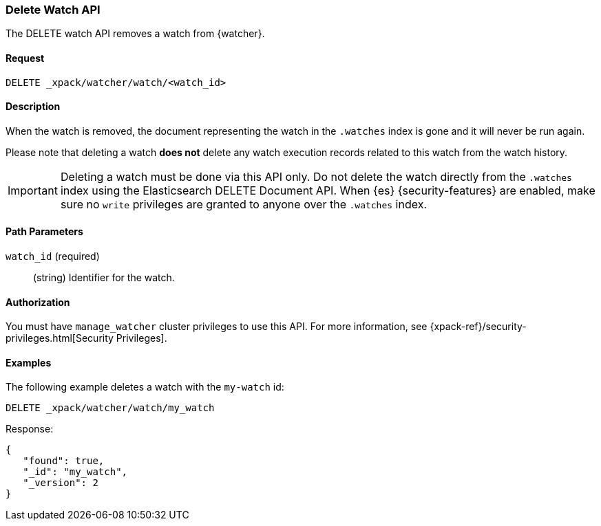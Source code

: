 [role="xpack"]
[[watcher-api-delete-watch]]
=== Delete Watch API

The DELETE watch API removes a watch from {watcher}.

[float]
==== Request

`DELETE _xpack/watcher/watch/<watch_id>`

[float]
==== Description

When the watch is removed, the document representing the watch in the `.watches`
index is gone and it will never be run again.

Please note that deleting a watch **does not** delete any watch execution records
related to this watch from the watch history.

IMPORTANT:  Deleting a watch must be done via this API only. Do not delete the
            watch directly from the `.watches` index using the Elasticsearch
            DELETE Document API. When {es} {security-features} are enabled, make
            sure no `write` privileges are granted to anyone over the `.watches`
            index.

[float]
==== Path Parameters

`watch_id` (required)::
  (string) Identifier for the watch.

[float]
==== Authorization

You must have `manage_watcher` cluster privileges to use this API. For more
information, see {xpack-ref}/security-privileges.html[Security Privileges].

[float]
==== Examples

The following example deletes a watch with the `my-watch` id:

[source,js]
--------------------------------------------------
DELETE _xpack/watcher/watch/my_watch
--------------------------------------------------
// CONSOLE
// TEST[setup:my_active_watch]

Response:

[source,js]
--------------------------------------------------
{
   "found": true,
   "_id": "my_watch",
   "_version": 2
}
--------------------------------------------------
// TESTRESPONSE
